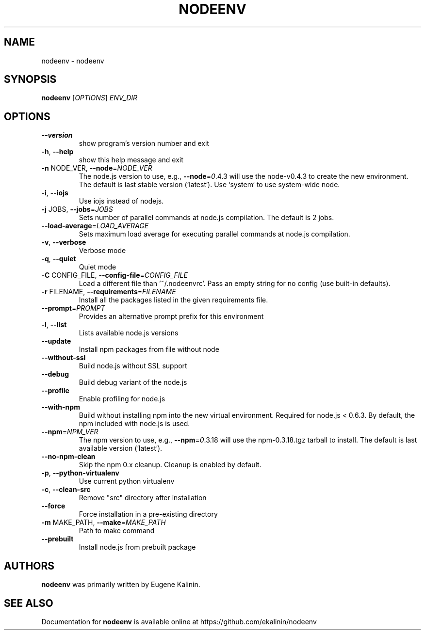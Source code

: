 .\" DO NOT MODIFY THIS FILE!  It was generated by help2man 1.46.4.
.TH NODEENV "1" "July 2015" "nodeenv 0.13.2" "User Commands"
.SH NAME
nodeenv \- nodeenv
.SH SYNOPSIS
.B nodeenv
[\fI\,OPTIONS\/\fR] \fI\,ENV_DIR\/\fR
.SH OPTIONS
.TP
\fB\-\-version\fR
show program's version number and exit
.TP
\fB\-h\fR, \fB\-\-help\fR
show this help message and exit
.TP
\fB\-n\fR NODE_VER, \fB\-\-node\fR=\fI\,NODE_VER\/\fR
The node.js version to use, e.g., \fB\-\-node\fR=\fI\,0\/\fR.4.3 will
use the node\-v0.4.3 to create the new environment. The
default is last stable version (`latest`). Use
`system` to use system\-wide node.
.TP
\fB\-i\fR, \fB\-\-iojs\fR
Use iojs instead of nodejs.
.TP
\fB\-j\fR JOBS, \fB\-\-jobs\fR=\fI\,JOBS\/\fR
Sets number of parallel commands at node.js
compilation. The default is 2 jobs.
.TP
\fB\-\-load\-average\fR=\fI\,LOAD_AVERAGE\/\fR
Sets maximum load average for executing parallel
commands at node.js compilation.
.TP
\fB\-v\fR, \fB\-\-verbose\fR
Verbose mode
.TP
\fB\-q\fR, \fB\-\-quiet\fR
Quiet mode
.TP
\fB\-C\fR CONFIG_FILE, \fB\-\-config\-file\fR=\fI\,CONFIG_FILE\/\fR
Load a different file than '~/.nodeenvrc'. Pass an
empty string for no config (use built\-in defaults).
.TP
\fB\-r\fR FILENAME, \fB\-\-requirements\fR=\fI\,FILENAME\/\fR
Install all the packages listed in the given
requirements file.
.TP
\fB\-\-prompt\fR=\fI\,PROMPT\/\fR
Provides an alternative prompt prefix for this
environment
.TP
\fB\-l\fR, \fB\-\-list\fR
Lists available node.js versions
.TP
\fB\-\-update\fR
Install npm packages from file without node
.TP
\fB\-\-without\-ssl\fR
Build node.js without SSL support
.TP
\fB\-\-debug\fR
Build debug variant of the node.js
.TP
\fB\-\-profile\fR
Enable profiling for node.js
.TP
\fB\-\-with\-npm\fR
Build without installing npm into the new virtual
environment. Required for node.js < 0.6.3. By default,
the npm included with node.js is used.
.TP
\fB\-\-npm\fR=\fI\,NPM_VER\/\fR
The npm version to use, e.g., \fB\-\-npm\fR=\fI\,0\/\fR.3.18 will use
the npm\-0.3.18.tgz tarball to install. The default is
last available version (`latest`).
.TP
\fB\-\-no\-npm\-clean\fR
Skip the npm 0.x cleanup.  Cleanup is enabled by
default.
.TP
\fB\-p\fR, \fB\-\-python\-virtualenv\fR
Use current python virtualenv
.TP
\fB\-c\fR, \fB\-\-clean\-src\fR
Remove "src" directory after installation
.TP
\fB\-\-force\fR
Force installation in a pre\-existing directory
.TP
\fB\-m\fR MAKE_PATH, \fB\-\-make\fR=\fI\,MAKE_PATH\/\fR
Path to make command
.TP
\fB\-\-prebuilt\fR
Install node.js from prebuilt package
.SH AUTHORS
.B nodeenv
was primarily written by Eugene Kalinin.
.SH "SEE ALSO"
Documentation for
.B nodeenv
is available online at https://github.com/ekalinin/nodeenv
